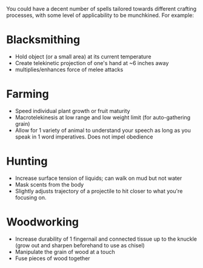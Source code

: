 :PROPERTIES:
:Author: meterion
:Score: 3
:DateUnix: 1578518603.0
:DateShort: 2020-Jan-09
:END:

You could have a decent number of spells tailored towards different crafting processes, with some level of applicability to be munchkined. For example:

* Blacksmithing
  :PROPERTIES:
  :CUSTOM_ID: blacksmithing
  :END:

- Hold object (or a small area) at its current temperature
- Create telekinetic projection of one's hand at ~6 inches away
- multiplies/enhances force of melee attacks

* Farming
  :PROPERTIES:
  :CUSTOM_ID: farming
  :END:

- Speed individual plant growth or fruit maturity
- Macrotelekinesis at low range and low weight limit (for auto-gathering grain)
- Allow for 1 variety of animal to understand your speech as long as you speak in 1 word imperatives. Does not impel obedience

* Hunting
  :PROPERTIES:
  :CUSTOM_ID: hunting
  :END:

- Increase surface tension of liquids; can walk on mud but not water
- Mask scents from the body
- Slightly adjusts trajectory of a projectile to hit closer to what you're focusing on.

* Woodworking
  :PROPERTIES:
  :CUSTOM_ID: woodworking
  :END:

- Increase durability of 1 fingernail and connected tissue up to the knuckle (grow out and sharpen beforehand to use as chisel)
- Manipulate the grain of wood at a touch
- Fuse pieces of wood together